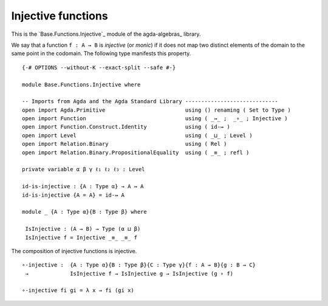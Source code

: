 .. FILE      : Base/Functions/Injective.lagda.rst
.. AUTHOR    : William DeMeo
.. DATE      : 02 Jun 2022
.. UPDATED   : 23 Jun 2022

.. highlight:: agda
.. role:: code

.. _base-functions-injective-functions:

Injective functions
~~~~~~~~~~~~~~~~~~~

This is the `Base.Functions.Injective`_ module of the agda-algebras_ library.

We say that a function ``f : A → B`` is *injective* (or *monic*) if it
does not map two distinct elements of the domain to the same point in
the codomain. The following type manifests this property.

::

  {-# OPTIONS --without-K --exact-split --safe #-}

  module Base.Functions.Injective where

  -- Imports from Agda and the Agda Standard Library -----------------------------
  open import Agda.Primitive                         using () renaming ( Set to Type )
  open import Function                               using ( _↣_ ;  _∘_ ; Injective )
  open import Function.Construct.Identity            using ( id-↣ )
  open import Level                                  using ( _⊔_ ; Level )
  open import Relation.Binary                        using ( Rel )
  open import Relation.Binary.PropositionalEquality  using ( _≡_ ; refl )

  private variable α β γ ℓ₁ ℓ₂ ℓ₃ : Level

  id-is-injective : {A : Type α} → A ↣ A
  id-is-injective {A = A} = id-↣ A

  module _ {A : Type α}{B : Type β} where

   IsInjective : (A → B) → Type (α ⊔ β)
   IsInjective f = Injective _≡_ _≡_ f

The composition of injective functions is injective.

::

  ∘-injective :  {A : Type α}{B : Type β}{C : Type γ}{f : A → B}{g : B → C}
   →             IsInjective f → IsInjective g → IsInjective (g ∘ f)

  ∘-injective fi gi = λ x → fi (gi x)
